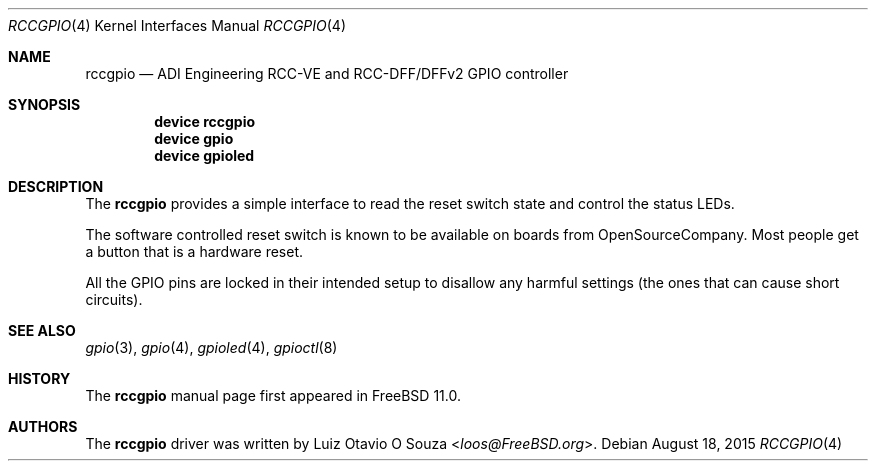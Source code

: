 .\" Copyright (c) 2015, Rubicon Communications, LLC (OpenSourceCompany)
.\" All rights reserved.
.\"
.\" Redistribution and use in source and binary forms, with or without
.\" modification, are permitted provided that the following conditions
.\" are met:
.\" 1. Redistributions of source code must retain the above copyright
.\"    notice, this list of conditions and the following disclaimer.
.\" 2. Redistributions in binary form must reproduce the above copyright
.\"    notice, this list of conditions and the following disclaimer in the
.\"    documentation and/or other materials provided with the distribution.
.\"
.\" THIS SOFTWARE IS PROVIDED BY THE AUTHOR AND CONTRIBUTORS ``AS IS'' AND
.\" ANY EXPRESS OR IMPLIED WARRANTIES, INCLUDING, BUT NOT LIMITED TO, THE
.\" IMPLIED WARRANTIES OF MERCHANTABILITY AND FITNESS FOR A PARTICULAR PURPOSE
.\" ARE DISCLAIMED.  IN NO EVENT SHALL THE AUTHOR OR CONTRIBUTORS BE LIABLE
.\" FOR ANY DIRECT, INDIRECT, INCIDENTAL, SPECIAL, EXEMPLARY, OR CONSEQUENTIAL
.\" DAMAGES (INCLUDING, BUT NOT LIMITED TO, PROCUREMENT OF SUBSTITUTE GOODS
.\" OR SERVICES; LOSS OF USE, DATA, OR PROFITS; OR BUSINESS INTERRUPTION)
.\" HOWEVER CAUSED AND ON ANY THEORY OF LIABILITY, WHETHER IN CONTRACT, STRICT
.\" LIABILITY, OR TORT (INCLUDING NEGLIGENCE OR OTHERWISE) ARISING IN ANY WAY
.\" OUT OF THE USE OF THIS SOFTWARE, EVEN IF ADVISED OF THE POSSIBILITY OF
.\" SUCH DAMAGE.
.\"
.Dd August 18, 2015
.Dt RCCGPIO 4
.Os
.Sh NAME
.Nm rccgpio
.Nd ADI Engineering RCC-VE and RCC-DFF/DFFv2 GPIO controller
.Sh SYNOPSIS
.Cd "device rccgpio"
.Cd "device gpio"
.Cd "device gpioled"
.Sh DESCRIPTION
The
.Nm
provides a simple interface to read the reset switch state and control the
status LEDs.
.Pp
The software controlled reset switch is known to be available on boards from
OpenSourceCompany.
Most people get a button that is a hardware reset.
.Pp
All the GPIO pins are locked in their intended setup to disallow any harmful
settings (the ones that can cause short circuits).
.Sh SEE ALSO
.Xr gpio 3 ,
.Xr gpio 4 ,
.Xr gpioled 4 ,
.Xr gpioctl 8
.Sh HISTORY
The
.Nm
manual page first appeared in
.Fx 11.0 .
.Sh AUTHORS
The
.Nm
driver was written by
.An Luiz Otavio O Souza Aq Mt loos@FreeBSD.org .

